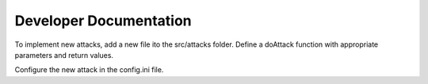 Developer Documentation
=============================================

To implement new attacks, add a new file ito the src/attacks folder.
Define a doAttack function with appropriate parameters and return values.

Configure the new attack in the config.ini file.
